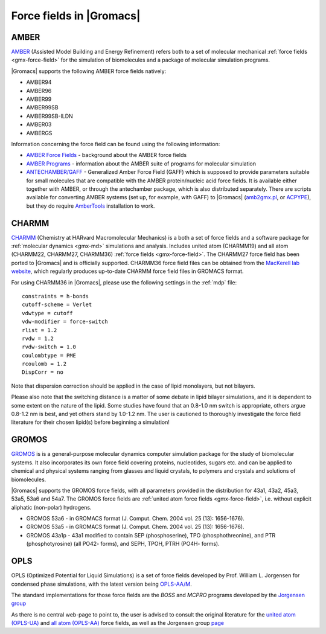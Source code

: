 .. _gmx-ff-included:

Force fields in |Gromacs|
=========================

.. _gmx-amber-ff:

AMBER
^^^^^

`AMBER`_ (Assisted Model Building and Energy Refinement) refers both to a set of molecular mechanical
:ref:`force fields <gmx-force-field>` for the simulation of biomolecules and a package of molecular simulation programs.

|Gromacs| supports the following AMBER force fields natively:

* AMBER94
* AMBER96
* AMBER99
* AMBER99SB
* AMBER99SB-ILDN
* AMBER03
* AMBERGS

Information concerning the force field can be found using the following information:

* `AMBER Force Fields <https://ambermd.org/AmberModels.php>`__ - background about the AMBER force fields
* `AMBER Programs <https://ambermd.org/AmberTools.php>`__ - information about the AMBER suite of
  programs for molecular simulation
* `ANTECHAMBER/GAFF <http://ambermd.org/antechamber/antechamber.html>`__ -
  Generalized Amber Force Field (GAFF) which is supposed to provide parameters
  suitable for small molecules that are compatible with the AMBER protein/nucleic
  acid force fields. It is available either together with AMBER, or through the
  antechamber package, which is also distributed separately. There are scripts
  available for converting AMBER systems (set up, for example, with GAFF) to
  |Gromacs| (`amb2gmx.pl <https://github.com/choderalab/mmtools/blob/master/converters/amb2gmx.pl>`__,
  or `ACPYPE <https://github.com/alanwilter/acpype>`_), but they do require 
  `AmberTools <https://ambermd.org/AmberTools.php>`_ installation to work.

.. _AMBER: http://ambermd.org/

.. _gmx-charmm-ff:

CHARMM
^^^^^^

`CHARMM`_ (Chemistry at HARvard Macromolecular Mechanics) is a both a set of force fields and
a software package for :ref:`molecular dynamics <gmx-md>` simulations and analysis. Includes united atom
(CHARMM19) and all atom (CHARMM22, CHARMM27, CHARMM36) :ref:`force fields <gmx-force-field>`.  The CHARMM27 force field
has been ported to |Gromacs| and is officially supported.  CHARMM36 force field files can be
obtained from the `MacKerell lab website`_, which regularly produces up-to-date CHARMM force field files in GROMACS format.

.. _CHARMM: http://www.charmm.org/
.. _MacKerell lab website: http://mackerell.umaryland.edu/charmm_ff.shtml#gromacs

For using CHARMM36 in |Gromacs|, please use the following settings in the :ref:`mdp` file::

    constraints = h-bonds
    cutoff-scheme = Verlet
    vdwtype = cutoff
    vdw-modifier = force-switch
    rlist = 1.2
    rvdw = 1.2
    rvdw-switch = 1.0
    coulombtype = PME
    rcoulomb = 1.2
    DispCorr = no

Note that dispersion correction should be applied in the case of lipid monolayers, but not bilayers.

Please also note that the switching distance is a matter of some debate in lipid bilayer simulations,
and it is dependent to some extent on the nature of the lipid. Some studies have found that an 0.8-1.0 nm
switch is appropriate, others argue 0.8-1.2 nm is best, and yet others stand by 1.0-1.2 nm. The user
is cautioned to thoroughly investigate the force field literature for their chosen lipid(s) before beginning a simulation!

.. _gmx-gromos-ff:

GROMOS
^^^^^^

`GROMOS`_ is is a general-purpose molecular dynamics computer simulation package for the
study of biomolecular systems. It also incorporates its own force field covering proteins,
nucleotides, sugars etc. and can be applied to chemical and physical systems ranging from
glasses and liquid crystals, to polymers and crystals and solutions of biomolecules.

|Gromacs| supports the GROMOS force fields, with all parameters provided in the distribution
for 43a1, 43a2, 45a3, 53a5, 53a6 and 54a7. The GROMOS force fields are
:ref:`united atom force fields <gmx-force-field>`, i.e. without explicit aliphatic (non-polar) hydrogens.

* GROMOS 53a6 - in GROMACS format (J. Comput. Chem. 2004 vol. 25 (13): 1656-1676).
* GROMOS 53a5 - in GROMACS format (J. Comput. Chem. 2004 vol. 25 (13): 1656-1676).
* GROMOS 43a1p - 43a1 modified to contain SEP (phosphoserine), TPO (phosphothreonine),
  and PTR (phosphotyrosine) (all PO42- forms), and SEPH, TPOH, PTRH (PO4H- forms).

.. todo:: Add new force fields to the list

.. _GROMOS: https://www.igc.ethz.ch/gromos.html
.. _reference manual: gmx-manual-parent-dir_


.. _gmx-opls:

OPLS
^^^^

OPLS (Optimized Potential for Liquid Simulations) is a set of force fields developed by
Prof. William L. Jorgensen for condensed phase simulations, with the latest version
being `OPLS-AA/M <http://zarbi.chem.yale.edu/oplsaam.html>`__.

The standard implementations for those force fields are the *BOSS* and *MCPRO*
programs developed by the `Jorgensen group <http://zarbi.chem.yale.edu/software.html>`__

As there is no central web-page to point to, the user is advised to consult the
original literature for the `united atom (OPLS-UA) <https://doi.org/10.1021%2Fja00214a001>`__
and `all atom (OPLS-AA) <https://doi.org/10.1021%2Fja9621760>`__ force fields, as well as the
Jorgensen group `page <http://zarbi.chem.yale.edu/>`__
